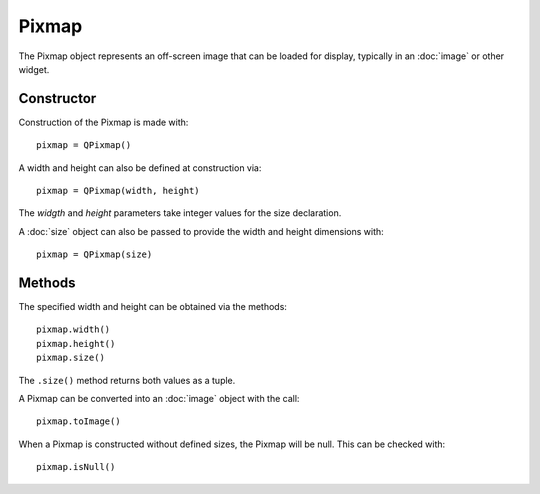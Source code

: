 Pixmap
======
The Pixmap object represents an off-screen image that can be loaded for display, typically in an :doc:`image` or other widget.

===========
Constructor
===========
Construction of the Pixmap is made with::

  pixmap = QPixmap()

A width and height can also be defined at construction via::

  pixmap = QPixmap(width, height)

The *widgth* and *height* parameters take integer values for the size declaration.

A :doc:`size` object can also be passed to provide the width and height dimensions with::

  pixmap = QPixmap(size)

=======
Methods
=======
The specified width and height can be obtained via the methods::

  pixmap.width()
  pixmap.height()
  pixmap.size()

The ``.size()`` method returns both values as a tuple.

A Pixmap can be converted into an :doc:`image` object with the call::

  pixmap.toImage()

When a Pixmap is constructed without defined sizes, the Pixmap will be null. This can be checked with::

  pixmap.isNull()
